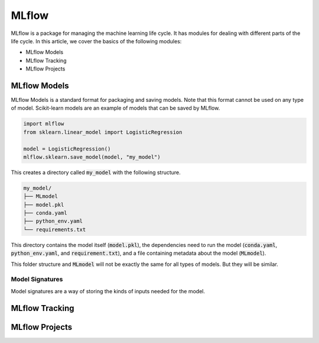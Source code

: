 ======
MLflow
======

MLflow is a package for managing the machine learning life cycle. It has modules for dealing with different parts of the life cycle. In this article, we cover the basics of the following modules:

* MLflow Models
* MLflow Tracking
* MLflow Projects

-------------
MLflow Models
-------------

MLflow Models is a standard format for packaging and saving models. Note that this format cannot be used on any type of model. Scikit-learn models are an example of models that can be saved by MLflow.

.. code-block:: python

    import mlflow
    from sklearn.linear_model import LogisticRegression 

    model = LogisticRegression()
    mlflow.sklearn.save_model(model, "my_model")

This creates a directory called :code:`my_model` with the following structure.

.. code-block::

    my_model/
    ├── MLmodel
    ├── model.pkl
    ├── conda.yaml
    ├── python_env.yaml
    └── requirements.txt

This directory contains the model itself (:code:`model.pkl`), the dependencies need to run the model (:code:`conda.yaml`, :code:`python_env.yaml`, and :code:`requirement.txt`), and a file containing metadata about the model (:code:`MLmodel`).

.. code-block:: yaml
   :caption: MLmodel

   flavors:
     python_function:
       env: conda.yaml
       loader_module: mlflow.sklearn
       model_path: model.pkl
       python_version: 3.8.10
     sklearn:
       code: null
       pickled_model: model.pkl
       serialization_format: cloudpickle
       sklearn_version: 1.1.2
    mlflow_version: 1.28.0
    model_uuid: 51eb5f8bb95645ef88a486f49bbd0d4a
    utc_time_created: '2022-08-21 14:21:07.624215'

This folder structure and :code:`MLmodel` will not be exactly the same for all types of models. But they will be similar.

^^^^^^^^^^^^^^^^
Model Signatures
^^^^^^^^^^^^^^^^

Model signatures are a way of storing the kinds of inputs needed for the model.

---------------
MLflow Tracking
---------------

---------------
MLflow Projects
---------------


